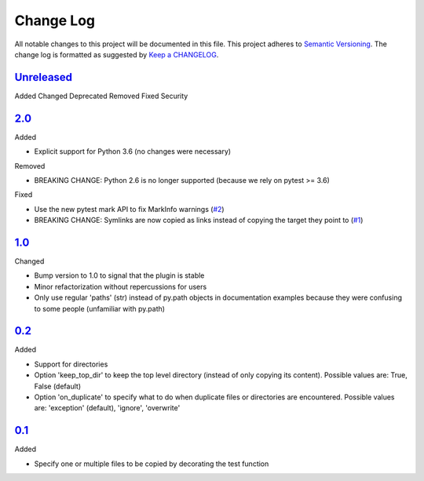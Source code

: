 .. :changelog:

Change Log
----------

All notable changes to this project will be documented in this file.
This project adheres to `Semantic Versioning`_. The change log is
formatted as suggested by `Keep a CHANGELOG`_.

`Unreleased`_
~~~~~~~~~~~~~

Added
Changed
Deprecated
Removed
Fixed
Security

`2.0`_
~~~~~~

Added

* Explicit support for Python 3.6 (no changes were necessary)

Removed

* BREAKING CHANGE: Python 2.6 is no longer supported (because we rely on pytest
  >= 3.6)

Fixed

* Use the new pytest mark API to fix MarkInfo warnings (`#2`_)
* BREAKING CHANGE: Symlinks are now copied as links instead of copying the
  target they point to (`#1`_)

`1.0`_
~~~~~~

Changed

* Bump version to 1.0 to signal that the plugin is stable
* Minor refactorization without repercussions for users
* Only use regular 'paths' (str) instead of py.path objects in documentation
  examples because they were confusing to some people (unfamiliar with py.path)

`0.2`_
~~~~~~

Added

* Support for directories
* Option 'keep_top_dir' to keep the top level directory (instead of only
  copying its content). Possible values are: True, False (default)
* Option 'on_duplicate' to specify what to do when duplicate files or
  directories are encountered. Possible values are: 'exception' (default),
  'ignore', 'overwrite'

`0.1`_
~~~~~~

Added

* Specify one or multiple files to be copied by decorating the test
  function


.. _`Unreleased`: https://github.com/omarkohl/pytest-datafiles/compare/2.0...master
.. _`2.0`: https://github.com/omarkohl/pytest-datafiles/compare/1.0...2.0
.. _`1.0`: https://github.com/omarkohl/pytest-datafiles/compare/0.2...1.0
.. _`0.2`: https://github.com/omarkohl/pytest-datafiles/compare/0.1...0.2
.. _`0.1`: https://github.com/omarkohl/pytest-datafiles/compare/3c31b2c...0.1


.. _`#1`: https://github.com/omarkohl/pytest-datafiles/issues/1
.. _`#2`: https://github.com/omarkohl/pytest-datafiles/issues/2


.. _`Semantic Versioning`: http://semver.org/
.. _`Keep a CHANGELOG`: http://keepachangelog.com/
